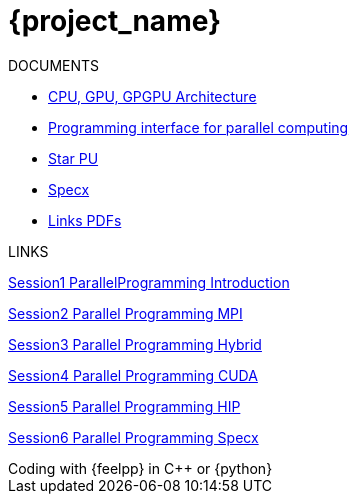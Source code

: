 = {project_name}


ifeval::["{project_name}" == "Parallel Programming"]
[.lead]
endif::[]

.DOCUMENTS
[.examp]
****

** xref:PPChapter1.adoc[CPU, GPU, GPGPU Architecture]
** xref:PPChapter2.adoc[Programming interface for parallel computing]
** xref:PPChapter3.adoc[Star PU]
** xref:PPChapter4.adoc[Specx]
** xref:PPLinkPDFs.adoc[Links PDFs]

****


.LINKS
****
link:../attachments/Session1_ParallelProgramming_Introduction.pdf[Session1 ParallelProgramming Introduction]

link:../attachments/Session2_ParallelProgramming_MPI.pdf[Session2 Parallel Programming MPI]

link:../attachments/Session3_ParallelProgramming_HybridOpenMP_MPI.pdf[Session3 Parallel Programming Hybrid]

link:../attachments/Session4_ParallelProgramming_Cuda.pdf[Session4 Parallel Programming CUDA]

link:../attachments/Session5_ParallelProgramming_HIP.pdf[Session5 Parallel Programming HIP]

link:../attachments/Session6_ParallelProgramming_Specx.pdf[Session6 Parallel Programming Specx]
****



.Coding with {feelpp} in {cpp} or {python}
[.examp]
****


****

